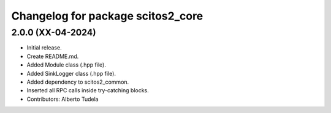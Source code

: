 ^^^^^^^^^^^^^^^^^^^^^^^^^^^^^^^^^^^^^^^^^^^^^^^^^^^
Changelog for package scitos2_core
^^^^^^^^^^^^^^^^^^^^^^^^^^^^^^^^^^^^^^^^^^^^^^^^^^^

2.0.0 (XX-04-2024)
------------------
* Initial release.
* Create README.md.
* Added Module class (.hpp file).
* Added SinkLogger class (.hpp file).
* Added dependency to scitos2_common.
* Inserted all RPC calls inside try-catching blocks.
* Contributors: Alberto Tudela
